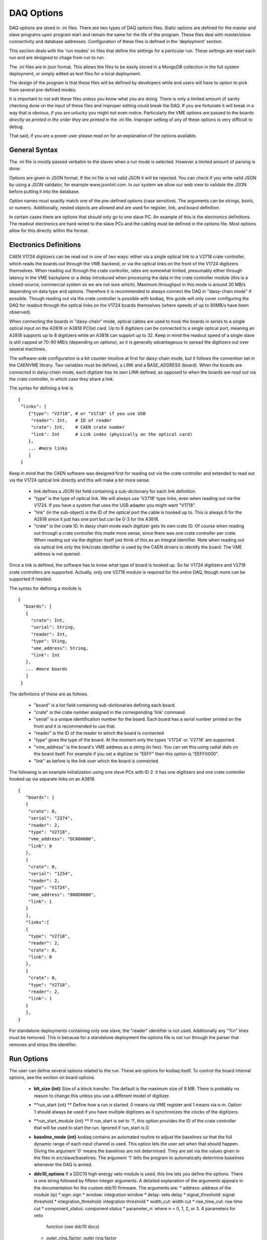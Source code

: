 ========================
DAQ Options
========================

DAQ options are stoed in .ini files. There are two types of DAQ options
files. Static options are defined for the master and slave programs
upon program start and remain the same for the life of the program.
These files deal with master/slave connectivity and database addresses.
Configuration of these files is defined in the 'deployment' section.

This section deals with the 'run modes' ini files that define the settings
for a particular run. These settings are reset each run and are designed
to chage from run to run.

The .ini files are in json format. This allows the files to be easily
stored in a MongoDB collection in the full system deployment, or simply edited as
text files for a local deployment.

The design of the program is that these files will be defined by
developers while end users will have to option to pick from several
pre-defined modes. 

It is important to not edit these files unless you know what you are
doing. There is only a limited amount of sanity checking done on the
input of these files and improper editing could break the DAQ. If you
are fortunate it will break in a way that is obvious, if you are
unlucky you might not even notice. Particularly the VME options are
passed to the boards *directly as printed in the order they are printed* 
in the .ini file. Improper setting of any of these options is very 
difficult to debug.

That said, if you are a power user please read on for an explanation 
of the options available.

General Syntax
----------------

The .ini file is mostly passed verbatim to the slaves when a run mode is
selected. However a limited amount of parsing is done.

Options are given in JSON format. If the ini file is not valid JSON
it will be rejected. You can check if you write valid JSON by using a 
JSON validator, for example www.jsonlint.com. In our system we allow our
web view to validate the JSON before putting it into the database.
 
Option names must exactly match one of the pre-defined
options (case sensitive). The arguments can be strings, bools, or numeric.
Additionally, nested objects are allowed and are used for register, link, 
and board definition.

In certain cases there are options that should only go to one slave
PC. An example of this is the electronics definitions. The readout
electronics are hard-wired to the slave PCs and the cabling must be
defined in the options file. Most options allow for this directly 
within the format. 


Electronics Definitions
------------------------

CAEN V1724 digitizers can be read out in one of two ways: either via a
single optical link to a V2718 crate controller, which reads the
boards out through the VME backend, or via the optical links on the
front of the V1724 digitizers themselves. When reading out through the
crate controller, rates are somewhat limited, presumably either
through latency in the VME backplane or a delay introduced when
processing the data in the crate controller module (this is a
closed-source, commercial system so we are not sure which). Maximum
throughput in this mode is around 30 MB/s depending on data type and
options. Therefore it is recommended to always connect the DAQ in
"daisy-chain mode" if possible. Though reading out via the crate
controller is possible with kodiaq, this guide will only cover configuring
the DAQ for readout through the optical links on the V1724 boards
themselves (where speeds of up to 90MB/s have been observed).

When connecting the boards in "daisy-chain" mode, optical cables are
used to hook the boards in series to a single optical input on the
A2818 or A3818 PCI(e) card. Up to 8 digitizers can be connected to a
single optical port, meaning an A2818 supports up to 8 digitizers
while an A3818 can support up to 32. Keep in mind the readout speed of
a single slave is still capped at 70-90 MB/s (depending on options),
so it is generally advantageous to spread the digitizers out over
several machines. 

The software-side configuration is a bit counter intuitive at first
for daisy-chain mode, but it follows the convention set in the CAENVME
library. Two variables must be defined, a LINK and a BASE_ADDRESS
(board). When the boards are connected in daisy-chain mode, each
digitizer has its own LINK defined, as opposed to when the boards are
read out via the crate controller, in which case they share a link.

The syntax for defining a link is ::

  {
   "links": [
      {"type": "V2718", # or "V1718" if you use USB
       "reader": Int,   # ID of reader
       "crate": Int,    # CAEN crate number
       "link": Int      # Link index (physically on the optical card)
      },
      ... #more links
      ]
   }
Keep in mind that the CAEN software was designed first for reading out
via the crate controller and extended to read out via the V1724
optical link directly and this will make a bit more sense.

    * link defines a JSON list field containing a sub-dictionary for 
      each link definition.
    * "type" is the type of optical link. We will always use
      'V2718' type links, even when reading out via the V1724. If you have
      a system that uses the USB adapter you might want "V1718". 
    * "link" (in the sub-object) is the ID of the optical port the cable is
      hooked up to. This is always 0 for the A2818 since it just has one
      port but can be 0-3 for the A3818. 
    * "crate" is the crate ID. In daisy chain mode each digitizer
      gets its own crate ID. Of course when reading out through a
      crate controller this made more sense, since there was one crate
      controller per crate. When reading out via the digitizer itself
      just think of this as an integral identifier. Note when reading out 
      via optical link only the link/crate identifier is used by the CAEN
      drivers to identify the board. The VME address is not queried.

Once a link is defined, the software has to know what type of board is
hooked up. So far V1724 digitizers and V2718 crate controllers are
supported. Actually, only one V2718 module is required for the entire
DAQ, though more can be supported if needed.

The syntax for defining a module is ::

 {
   "boards": [
    {
      "crate": Int,
      "serial": String,
      "reader": Int,
      "type": Sting,
      "vme_address": String,
      "link": Int
    },
    ... #more boards
    ]
  }

The definitions of these are as follows.
 
     * "board" is a list field containing sub-dictionaries defining each board.
     * "crate" is the crate number assigned in the corresponding 'link' command.
     * "serial" is a unique identification number for the board.
       Each board has a serial number printed on the front and it is
       recommended to use that.
     * "reader" is the ID of the reader to which the board is connected
     * "type" gives the type of the board. At the moment only 
       the types 'V1724' or 'V2718' are supported.
     * "vme_address" is the board's VME address as a string (in hex). You can 
       set this using radial dials on the board itself. For example if you set
       a digitizer to "EEFF" then this option is "EEFF0000". 
     * "link" as before is the link over which the board is connected.
       
The following is an example initialization using one slave PCs with ID 2. 
It has one digitizers and one crate controller hooked up
via separate links on an A3818. ::
  
  {
     "boards": [
     {
      "crate": 0,
      "serial": "2374",
      "reader": 2,
      "type": "V2718",
      "vme_address": "DC000000",
      "link": 0
     },
     {
      "crate": 0,
      "serial": "1254",
      "reader": 2,
      "type": "V1724",
      "vme_address": "800D0000",
      "link": 1
     }
     ],
     "links":[
     {
      "type": "V2718",
      "reader": 2,
      "crate": 0,
      "link": 0
     },
     {
      "crate": 0,
      "type": "V2718",
      "reader": 2,
      "link": 1
     }
     ],
  }

For standalone deployments containing only one slave, the "reader" identifier
is not used. Additionally any "%n" lines must be removed. 
This is because for a standalone deployment the options file 
is not run through the parser that removes and strips this identifier.

Run Options
------------

The user can define several options related to the run. These are
options for kodiaq itself. To control the board internal options, see
the section on board options.

   * **blt_size {int}** 
     Size of a block transfer. The default is the maximum size of
     8 MB. There is probably no reason to change this unless you use a
     different model of digitizer.
   * **run_start {int} **
     Define how a run is started. 0 means via VME register and 1 means
     via s-in. Option 1 should always be used if you have multiple
     digitizers as it synchronizes the clocks of the digitizers.
   * **run_start_module {int} **     
     If run_start is set to '1', this option provides the ID of the crate
     controller that will be used to start the run. Ignored if run_start is 0.
   * **baseline_mode {int}**
     kodiaq contains an automated routine to adjust the
     baselines so that the full dynamic range of each input channel is
     used. This option lets the user set when that should happen.
     Giving the argument '0' means the baselines are not determined.
     They are set via the values given in the files in
     src/slave/baselines. The argument '1' tells the program to
     automatically determine baselines whenever the DAQ is armed.
   * **ddc10_options**
     If a DDC10 high energy veto module is used, this line lets you
     define the options. There is one string followed by fifteen
     integer arguments. A detailed explanation of the arguments
     appears in the documentation for the custom ddc10 firmware. The arguments are:
     * address: address of the module (ip)
     * sign: sign
     * window: integration window
     * delay: veto delay
     * signal_threshold: signal threshold
     * integration_threshold: integration threshold
     * width_cut: width cut
     * rise_time_cut: rise time cut
     * component_status: component status
     * parameter_n: where n = 0, 1, 2, or 3. 4 parameters for veto 
       function (see ddc10 docs)
     * outer_ring_factor: outer ring factor
     * inner_ring_factor: inner ring factor
     * prescaling: prescaling

An example of how these options appears in the .ini file is shown below. ::
  
  {     
     "blt_size": 524288,
     "run_start_module": 2374,
     "run_start": 1,
     "DDC-10": {
       "signal_threshold": 150,
       "address": "130.92.139.240",
       "prescaling": 1000,
       "delay": 200,
       "component_status": 1,
       "inner_ring_factor": 1,
       "rise_time_cut": 30,
       "parameter_0": 0,
       "window": 100,
       "parameter_1": 0,
       "outer_ring_factor": 2,
       "integration_threshold": 20000,
       "parameter_3": 50,
       "sign": 1,
       "width_cut": 50,
       "parameter_2": 0
     },
     "baseline_mode": 1
  }


Output Options
---------------

The output options all relate to where the data is pushed to. Not all
of these options are required, but be sure to include the options
related to your chosen write mode.

   * **write_mode {int}**
     Define what is done with the data. 0 - no writing (test mode). 1
     - write to file (not yet supported). 2 - write to mongodb. If you
     choose mode '2', make sure the MONGO_OPTIONS are defined.
   * **compression {int}** turns compression on (1) or off (0). Compression
     is done with Google's snappy algorithm.
   * **mongo_address {string}** This is the mongoDB connection string 
     for your database deployment. It must be a valid connection string
     readable by the C++ driver. Strings are checked for plausibility 
     before a connection is attempted (using the built-in isValid() call).
     Please note that multiple mongos instances are not supported as a  
     fallback case. The only instance where you can have multiple servers
     defined in the connection string is for a replica set.

     Here's are a couple examples, for a standalone server and a replica::

         mongodb://user:pass@server:port/DB
         mongodb://user:pass@server0:port0,server1:port1,server2:port2/DB?replicaSet=set_name

   * **mongo_database {string}** defines a database name for output. In case
     you use authentication in your connection string this must be identical 
     to your authentication database.
   * **mongo_collection {string}** defines a collection name. If you end
     the collection name with a wildcard (for example data*) the software
     will automatically assign a date/time string for the end of the collection
     name of form: data_YYMMDD_HHMM.
   * **mongo_min_insert_size {int}** gives the minimum number of BSON documents
     that must be collected before an insert is performed. kodiaq uses 
     bulk inserts to put data into mongodb. This means each insert is 
     actually a vector of  BSON documents.
   * **mongo_write_concern {int}** defines the write concern for mongo. 
     Putting this to  normal mode (set 1) turns write concern on. This 
     means the client will  wait for a reply from the mongo database after 
     writing. On the one hand, this is very good since it confirms an 
     insert made it to mongo. On the other hand it is very slow. Turning 
     the option of (value 0) is required for high-rate data-taking.
       
  * **processing_mode {int}** defines the block splitting mode. This is a
    reformatting of the data before it is put into the database. The
    options are:
    * 0 - No block splitting. Each mongodb document will contain an 
      entire block transfer which could contain one or many event headers.
    * 1 - coarse block splitting. Splits the block into separate events. 
      This is for the default board firmware where each event is a trigger. 
      One mongodb document contains data from all the channels for this trigger.
    * 2 - fine block splitting. Splits the block into separate events with one
      event per channel. 
    * 3 - Same as 2 but even further splits channels into occurrences. Only 
      works with the default firmware with zero-length-encoding enabled. 
      In this mode each zero-length-encoded chunk of data is its own doc. 
      This meant to emulate the custom firmware.
    * 4 - header extraction for custom firmware. Parses custom firmware events
      and puts each channel into its own document. The document timestamp is 
      taken from the channel in this case (note the header as in the other modes).

  * **processing_readout_threshold {int}** is the readout threshold. 
    This defines a minimum number of documents that must be read before 
    being processed. Can be tuned to achieve maximum write speeds in cases 
    where rates fluctuate. At the end of a run the entire buffer will be 
    written out regardless of whether this threshold was reached or not.

  * **processing_num_threads {int}** defines how many parallel threads 
    should be used for data parsing. It isn't suggested to make this 
    a ridiculous number. The boards can only be read one at a time (there 
    is a mutex-protected call to the CAEN block transfer function). The 
    goal at high rates is to have the boards always being read. Therefore 
    enough processing threads (and processing power) must exist to do all 
    of the data parsing, BSON creation, and data input. As a rule this 
    number is usually set based on the number of threads in the processor 
    on the computer. 
  * **occurrence_integral {int}** defines whether or not to compute an integral
    for each occurrence and store it in the documents. If this option is set to
    zero, no integral is computed. If the option is non-zero it defines the number
    of bins to use for the pre-sample baseline. This should usually be the
    same as the pre-trigger window set via VME option.
    NOTE: This number must be even and >=2. If the number is non-even it will be
    reduced by one. If the number is <2 it will be set to zero. If the number is larger
    than the sample size you will use the entire sample to determine the baseline
    and will get bad results.
  * **lite_mode {int}** defines whether to store data or not. It is possible to run
    the DAQ in a sort of 'lite_mode' where the raw data for each occurrence is not stored. Rather
    one can store the occurrence_integral and the meta-data. If storage space is an issue
    this may be a reasonable option to do many types of analysis while greatly reducing the data size.

An example of how these options appear in the .ini file is shown
below. ::

  {
      "write_mode": 0,

      "mongo_collection": "data*",
      "mongo_write_concern": 0,
      "mongo_min_insert_size": 1,
      "mongo_database": "raw",
      "mongo_address": "xedaq00"

      "processing_readout_threshold": 0,
      "processing_num_threads": 8,

      "compression": 1
  }


VME Options
------------------

The VME options allow setting of the VME registers in the V1724
modules. This allows direct control of the acquisition system. Some of
these settings are absolutely required to remain at their default
values, others can be tuned based on the desired performance of the
DAQ. Please only change these values if you know what you are doing.
Problems with incorrect settings in these registers are very hard to
debug.

Two things should be kept in mind:

   1. The VME options are loaded to the boards in the order they are
      listed in the .ini file.
   2. Absolutely no sanity checking is done on these options. The
      value passed as an argument will be directly set to the
      digitizers.
      
The general format of a VME option setting is as follows: ::

  "registers": [
    {
      "board": String,
      "comment": String,
      "value": String,
      "register": String
    },
  ... #more options
  ]
    
Where the values of the parameters are:

    * **registers** is the lag that identifies a list of register settings.      
    * **register** is a hexidecimal value of the register to set. These
      are sixteen-bit (four word) values and are added to the board
      VME address to write to a specific memory register of a specific board.
    * **board** is an ID number of a board in case it is desired
      to write the option just to a single board. -1 means all boards.
    * **value** is the register value in hex.
    * **comment** is a user comment that can be helpful for keeping things straight.

Note that 'register' and 'value' are hex numbers but should be given as strings. 
The strings are parsed into unsigned integers in the code.

Here are a few examples of how to use the command. 

To write the value of 10 to register EF00 for all boards: ::

  {
      "board": "-1",
      "comment": "BERR register, 10=enable BERR",
      "value": "10",
      "register": "EF00"
   },

     
To write the same value to the same register only for board 800: ::

  {
      "board": "800",
      "comment": "BERR register, 10=enable BERR",
      "value": "10",
      "register": "EF00"
  },


Generally, the same options should be written to all digitizers so
setting the board, crate, and link IDs to -1 is advisable. The
exception to this is the acquisition monitor board, which may require
some special settings.
